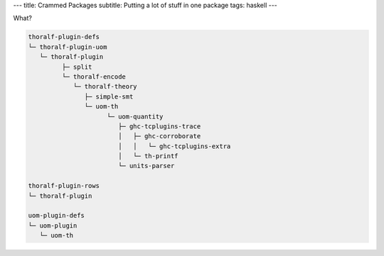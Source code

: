 ---
title: Crammed Packages
subtitle: Putting a lot of stuff in one package
tags: haskell
---

What?

.. code:: pre

   thoralf-plugin-defs
   └─ thoralf-plugin-uom
      └─ thoralf-plugin
            ├─ split
            └─ thoralf-encode
               └─ thoralf-theory
                  ├─ simple-smt
                  └─ uom-th
                        └─ uom-quantity
                           ├─ ghc-tcplugins-trace
                           │   ├─ ghc-corroborate
                           │   │   └─ ghc-tcplugins-extra
                           │   └─ th-printf
                           └─ units-parser

   thoralf-plugin-rows
   └─ thoralf-plugin

   uom-plugin-defs
   └─ uom-plugin
      └─ uom-th